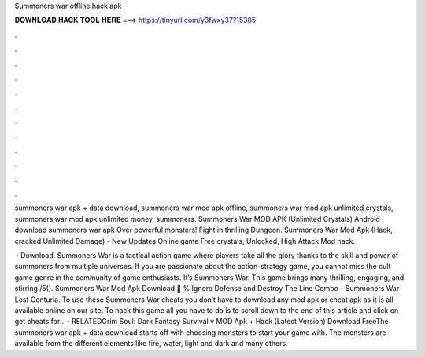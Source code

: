 Summoners war offline hack apk



𝐃𝐎𝐖𝐍𝐋𝐎𝐀𝐃 𝐇𝐀𝐂𝐊 𝐓𝐎𝐎𝐋 𝐇𝐄𝐑𝐄 ===> https://tinyurl.com/y3fwxy37?15385



.



.



.



.



.



.



.



.



.



.



.



.

summoners war apk + data download, summoners war mod apk offline, summoners war mod apk unlimited crystals, summoners war mod apk unlimited money, summoners. Summoners War MOD APK (Unlimited Crystals) Android download summoners war apk Over powerful monsters! Fight in thrilling Dungeon. Summoners War Mod Apk (Hack, cracked Unlimited Damage) - New Updates Online game Free crystals, Unlocked, High Attack Mod hack.

 · Download. Summoners War is a tactical action game where players take all the glory thanks to the skill and power of summoners from multiple universes. If you are passionate about the action-strategy game, you cannot miss the cult game genre in the community of game enthusiasts. It’s Summoners War. This game brings many thrilling, engaging, and stirring /5(). Summoners War Mod Apk Download 🙊 % Ignore Defense and Destroy The Line Combo - Summoners War Lost Centuria. To use these Summoners War cheats you don’t have to download any mod apk or cheat apk as it is all available online on our site. To hack this game all you have to do is to scroll down to the end of this article and click on get cheats for .  · RELATEDGrim Soul: Dark Fantasy Survival v MOD Apk + Hack (Latest Version) Download FreeThe summoners war apk + data download starts off with choosing monsters to start your game with. The monsters are available from the different elements like fire, water, light and dark and many others.
